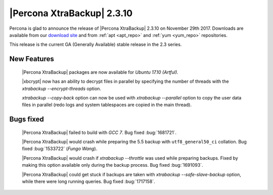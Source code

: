 ===========================
|Percona XtraBackup| 2.3.10
===========================

Percona is glad to announce the release of |Percona XtraBackup| 2.3.10 on
November 29th 2017. Downloads are available from our `download site
<http://www.percona.com/downloads/XtraBackup/Percona-XtraBackup-2.3.10/>`_ and
from :ref:`apt <apt_repo>` and :ref:`yum <yum_repo>` repositories.

This release is the current GA (Generally Available) stable release in the 2.3
series.

New Features
============

 |Percona XtraBackup| packages are now available for *Ubuntu 17.10 (Artful)*.

 |xbcrypt| now has an ability to decrypt files in parallel by specifying the
 number of threads with the `xtrabackup --encrypt-threads` option.

 `xtrabackup --copy-back` option can now be used with
 `xtrabackup --parallel` option to copy the user data files in
 parallel (redo logs and system tablespaces are copied in the main thread).

Bugs fixed
==========

 |Percona XtraBackup| failed to build with *GCC 7*. Bug fixed :bug:`1681721`.

 |Percona XtraBackup| would crash while preparing the 5.5 backup with
 ``utf8_general50_ci`` collation. Bug fixed :bug:`1533722` (*Fungo Wang*).

 |Percona XtraBackup| would crash if `xtrabackup --throttle` was used
 while preparing backups. Fixed by making this option available only during the
 backup process. Bug fixed :bug:`1691093`.

 |Percona XtraBackup| could get stuck if backups are taken with
 `xtrabackup --safe-slave-backup` option, while there were long
 running queries. Bug fixed :bug:`1717158`.
